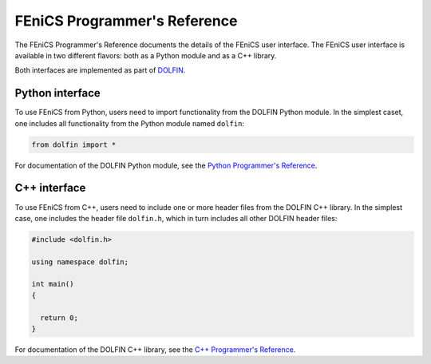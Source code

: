 .. The programmer's reference for FEniCS goes here.

.. _programmers_reference_index:

#############################
FEniCS Programmer's Reference
#############################

The FEniCS Programmer's Reference documents the details of the FEniCS
user interface. The FEniCS user interface is available in two
different flavors: both as a Python module and as a C++ library.

Both interfaces are implemented as part of `DOLFIN
<http://www.fenics.org/dolfin>`_.

Python interface
================

To use FEniCS from Python, users need to import functionality from the
DOLFIN Python module. In the simplest caset, one includes all
functionality from the Python module named ``dolfin``:

.. code-block:: python

    from dolfin import *

For documentation of the DOLFIN Python module, see the `Python Programmer's Reference <python/index.html>`_.

C++ interface
=============

To use FEniCS from C++, users need to include one or more header files
from the DOLFIN C++ library. In the simplest case, one includes the
header file ``dolfin.h``, which in turn includes all other DOLFIN
header files:

.. code-block:: c++

    #include <dolfin.h>

    using namespace dolfin;

    int main()
    {

      return 0;
    }

For documentation of the DOLFIN C++ library, see the `C++ Programmer's Reference <cpp/index.html>`_.
